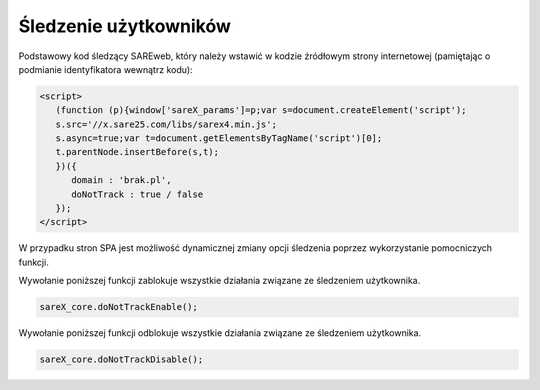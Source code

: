 Śledzenie użytkowników
=======================================

Podstawowy kod śledzący SAREweb, który należy wstawić w kodzie źródłowym strony internetowej (pamiętając o podmianie identyfikatora wewnątrz kodu):

.. code-block:: HTML

    <script>
       (function (p){window['sareX_params']=p;var s=document.createElement('script');
       s.src='//x.sare25.com/libs/sarex4.min.js';
       s.async=true;var t=document.getElementsByTagName('script')[0];
       t.parentNode.insertBefore(s,t);
       })({
          domain : 'brak.pl',
          doNotTrack : true / false
       });
    </script>

W przypadku stron SPA jest możliwość dynamicznej zmiany opcji śledzenia poprzez wykorzystanie pomocniczych funkcji.


Wywołanie poniższej funkcji zablokuje wszystkie działania związane ze śledzeniem użytkownika.

.. code-block:: javascript

   sareX_core.doNotTrackEnable();


Wywołanie poniższej funkcji odblokuje wszystkie działania związane ze śledzeniem użytkownika.

.. code-block:: javascript

   sareX_core.doNotTrackDisable();

